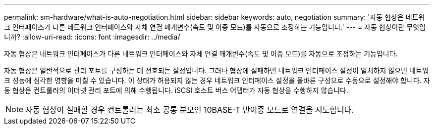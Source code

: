 ---
permalink: sm-hardware/what-is-auto-negotiation.html 
sidebar: sidebar 
keywords: auto, negotiation 
summary: '자동 협상은 네트워크 인터페이스가 다른 네트워크 인터페이스와 자체 연결 매개변수(속도 및 이중 모드)를 자동으로 조정하는 기능입니다.' 
---
= 자동 협상이란 무엇입니까?
:allow-uri-read: 
:icons: font
:imagesdir: ../media/


[role="lead"]
자동 협상은 네트워크 인터페이스가 다른 네트워크 인터페이스와 자체 연결 매개변수(속도 및 이중 모드)를 자동으로 조정하는 기능입니다.

자동 협상은 일반적으로 관리 포트를 구성하는 데 선호되는 설정입니다. 그러나 협상에 실패하면 네트워크 인터페이스 설정이 일치하지 않으면 네트워크 성능에 심각한 영향을 미칠 수 있습니다. 이 상태가 허용되지 않는 경우 네트워크 인터페이스 설정을 올바른 구성으로 수동으로 설정해야 합니다. 자동 협상은 컨트롤러의 이더넷 관리 포트에 의해 수행됩니다. iSCSI 호스트 버스 어댑터가 자동 협상을 수행하지 않습니다.

[NOTE]
====
자동 협상이 실패할 경우 컨트롤러는 최소 공통 분모인 10BASE-T 반이중 모드로 연결을 시도합니다.

====